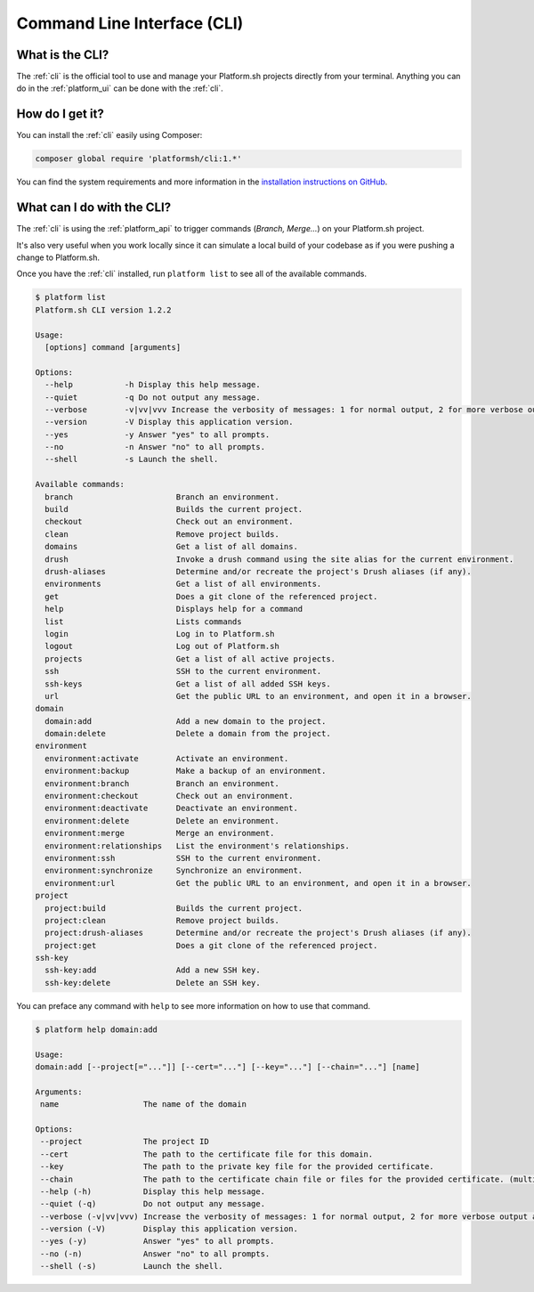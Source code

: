 .. _cli:

Command Line Interface (CLI)
============================

What is the CLI?
----------------

The :ref:`cli` is the official tool to use and manage your Platform.sh projects directly from your terminal. Anything you can do in the :ref:`platform_ui` can be done with the :ref:`cli`.

How do I get it?
----------------

You can install the :ref:`cli` easily using Composer:

.. code-block:: console

  composer global require 'platformsh/cli:1.*'

You can find the system requirements and more information in the `installation instructions on GitHub <https://github.com/platformsh/platformsh-cli/blob/master/README.md>`_.

.. seealso::
  * :ref:`install_cli`

What can I do with the CLI?
---------------------------

The :ref:`cli` is using the :ref:`platform_api` to trigger commands (*Branch, Merge...*) on your Platform.sh project. 

It's also very useful when you work locally since it can simulate a local build of your codebase as if you were pushing a change to Platform.sh.

Once you have the :ref:`cli` installed, run ``platform list`` to see all of the available commands.

.. code-block:: console

  $ platform list
  Platform.sh CLI version 1.2.2

  Usage:
    [options] command [arguments]

  Options:
    --help           -h Display this help message.
    --quiet          -q Do not output any message.
    --verbose        -v|vv|vvv Increase the verbosity of messages: 1 for normal output, 2 for more verbose output and 3 for debug
    --version        -V Display this application version.
    --yes            -y Answer "yes" to all prompts.
    --no             -n Answer "no" to all prompts.
    --shell          -s Launch the shell.

  Available commands:
    branch                      Branch an environment.
    build                       Builds the current project.
    checkout                    Check out an environment.
    clean                       Remove project builds.
    domains                     Get a list of all domains.
    drush                       Invoke a drush command using the site alias for the current environment.
    drush-aliases               Determine and/or recreate the project's Drush aliases (if any).
    environments                Get a list of all environments.
    get                         Does a git clone of the referenced project.
    help                        Displays help for a command
    list                        Lists commands
    login                       Log in to Platform.sh
    logout                      Log out of Platform.sh
    projects                    Get a list of all active projects.
    ssh                         SSH to the current environment.
    ssh-keys                    Get a list of all added SSH keys.
    url                         Get the public URL to an environment, and open it in a browser.
  domain
    domain:add                  Add a new domain to the project.
    domain:delete               Delete a domain from the project.
  environment
    environment:activate        Activate an environment.
    environment:backup          Make a backup of an environment.
    environment:branch          Branch an environment.
    environment:checkout        Check out an environment.
    environment:deactivate      Deactivate an environment.
    environment:delete          Delete an environment.
    environment:merge           Merge an environment.
    environment:relationships   List the environment's relationships.
    environment:ssh             SSH to the current environment.
    environment:synchronize     Synchronize an environment.
    environment:url             Get the public URL to an environment, and open it in a browser.
  project
    project:build               Builds the current project.
    project:clean               Remove project builds.
    project:drush-aliases       Determine and/or recreate the project's Drush aliases (if any).
    project:get                 Does a git clone of the referenced project.
  ssh-key
    ssh-key:add                 Add a new SSH key.
    ssh-key:delete              Delete an SSH key.

You can preface any command with ``help`` to see more information on how to use that command.

.. code-block:: console

  $ platform help domain:add

  Usage:
  domain:add [--project[="..."]] [--cert="..."] [--key="..."] [--chain="..."] [name]

  Arguments:
   name                  The name of the domain

  Options:
   --project             The project ID
   --cert                The path to the certificate file for this domain.
   --key                 The path to the private key file for the provided certificate.
   --chain               The path to the certificate chain file or files for the provided certificate. (multiple values allowed)
   --help (-h)           Display this help message.
   --quiet (-q)          Do not output any message.
   --verbose (-v|vv|vvv) Increase the verbosity of messages: 1 for normal output, 2 for more verbose output and 3 for debug
   --version (-V)        Display this application version.
   --yes (-y)            Answer "yes" to all prompts.
   --no (-n)             Answer "no" to all prompts.
   --shell (-s)          Launch the shell.